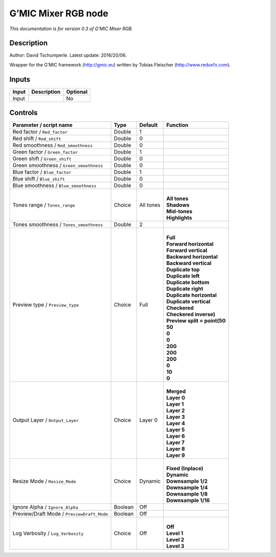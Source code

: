 .. _eu.gmic.MixerRGB:

G’MIC Mixer RGB node
====================

*This documentation is for version 0.3 of G’MIC Mixer RGB.*

Description
-----------

Author: David Tschumperle. Latest update: 2016/20/06.

Wrapper for the G’MIC framework (http://gmic.eu) written by Tobias Fleischer (http://www.reduxfx.com).

Inputs
------

+-------+-------------+----------+
| Input | Description | Optional |
+=======+=============+==========+
| Input |             | No       |
+-------+-------------+----------+

Controls
--------

.. tabularcolumns:: |>{\raggedright}p{0.2\columnwidth}|>{\raggedright}p{0.06\columnwidth}|>{\raggedright}p{0.07\columnwidth}|p{0.63\columnwidth}|

.. cssclass:: longtable

+--------------------------------------------+---------+-----------+--------------------------------+
| Parameter / script name                    | Type    | Default   | Function                       |
+============================================+=========+===========+================================+
| Red factor / ``Red_factor``                | Double  | 1         |                                |
+--------------------------------------------+---------+-----------+--------------------------------+
| Red shift / ``Red_shift``                  | Double  | 0         |                                |
+--------------------------------------------+---------+-----------+--------------------------------+
| Red smoothness / ``Red_smoothness``        | Double  | 0         |                                |
+--------------------------------------------+---------+-----------+--------------------------------+
| Green factor / ``Green_factor``            | Double  | 1         |                                |
+--------------------------------------------+---------+-----------+--------------------------------+
| Green shift / ``Green_shift``              | Double  | 0         |                                |
+--------------------------------------------+---------+-----------+--------------------------------+
| Green smoothness / ``Green_smoothness``    | Double  | 0         |                                |
+--------------------------------------------+---------+-----------+--------------------------------+
| Blue factor / ``Blue_factor``              | Double  | 1         |                                |
+--------------------------------------------+---------+-----------+--------------------------------+
| Blue shift / ``Blue_shift``                | Double  | 0         |                                |
+--------------------------------------------+---------+-----------+--------------------------------+
| Blue smoothness / ``Blue_smoothness``      | Double  | 0         |                                |
+--------------------------------------------+---------+-----------+--------------------------------+
| Tones range / ``Tones_range``              | Choice  | All tones | |                              |
|                                            |         |           | | **All tones**                |
|                                            |         |           | | **Shadows**                  |
|                                            |         |           | | **Mid-tones**                |
|                                            |         |           | | **Highlights**               |
+--------------------------------------------+---------+-----------+--------------------------------+
| Tones smoothness / ``Tones_smoothness``    | Double  | 2         |                                |
+--------------------------------------------+---------+-----------+--------------------------------+
| Preview type / ``Preview_type``            | Choice  | Full      | |                              |
|                                            |         |           | | **Full**                     |
|                                            |         |           | | **Forward horizontal**       |
|                                            |         |           | | **Forward vertical**         |
|                                            |         |           | | **Backward horizontal**      |
|                                            |         |           | | **Backward vertical**        |
|                                            |         |           | | **Duplicate top**            |
|                                            |         |           | | **Duplicate left**           |
|                                            |         |           | | **Duplicate bottom**         |
|                                            |         |           | | **Duplicate right**          |
|                                            |         |           | | **Duplicate horizontal**     |
|                                            |         |           | | **Duplicate vertical**       |
|                                            |         |           | | **Checkered**                |
|                                            |         |           | | **Checkered inverse)**       |
|                                            |         |           | | **Preview split = point(50** |
|                                            |         |           | | **50**                       |
|                                            |         |           | | **0**                        |
|                                            |         |           | | **0**                        |
|                                            |         |           | | **200**                      |
|                                            |         |           | | **200**                      |
|                                            |         |           | | **200**                      |
|                                            |         |           | | **0**                        |
|                                            |         |           | | **10**                       |
|                                            |         |           | | **0**                        |
+--------------------------------------------+---------+-----------+--------------------------------+
| Output Layer / ``Output_Layer``            | Choice  | Layer 0   | |                              |
|                                            |         |           | | **Merged**                   |
|                                            |         |           | | **Layer 0**                  |
|                                            |         |           | | **Layer 1**                  |
|                                            |         |           | | **Layer 2**                  |
|                                            |         |           | | **Layer 3**                  |
|                                            |         |           | | **Layer 4**                  |
|                                            |         |           | | **Layer 5**                  |
|                                            |         |           | | **Layer 6**                  |
|                                            |         |           | | **Layer 7**                  |
|                                            |         |           | | **Layer 8**                  |
|                                            |         |           | | **Layer 9**                  |
+--------------------------------------------+---------+-----------+--------------------------------+
| Resize Mode / ``Resize_Mode``              | Choice  | Dynamic   | |                              |
|                                            |         |           | | **Fixed (Inplace)**          |
|                                            |         |           | | **Dynamic**                  |
|                                            |         |           | | **Downsample 1/2**           |
|                                            |         |           | | **Downsample 1/4**           |
|                                            |         |           | | **Downsample 1/8**           |
|                                            |         |           | | **Downsample 1/16**          |
+--------------------------------------------+---------+-----------+--------------------------------+
| Ignore Alpha / ``Ignore_Alpha``            | Boolean | Off       |                                |
+--------------------------------------------+---------+-----------+--------------------------------+
| Preview/Draft Mode / ``PreviewDraft_Mode`` | Boolean | Off       |                                |
+--------------------------------------------+---------+-----------+--------------------------------+
| Log Verbosity / ``Log_Verbosity``          | Choice  | Off       | |                              |
|                                            |         |           | | **Off**                      |
|                                            |         |           | | **Level 1**                  |
|                                            |         |           | | **Level 2**                  |
|                                            |         |           | | **Level 3**                  |
+--------------------------------------------+---------+-----------+--------------------------------+
